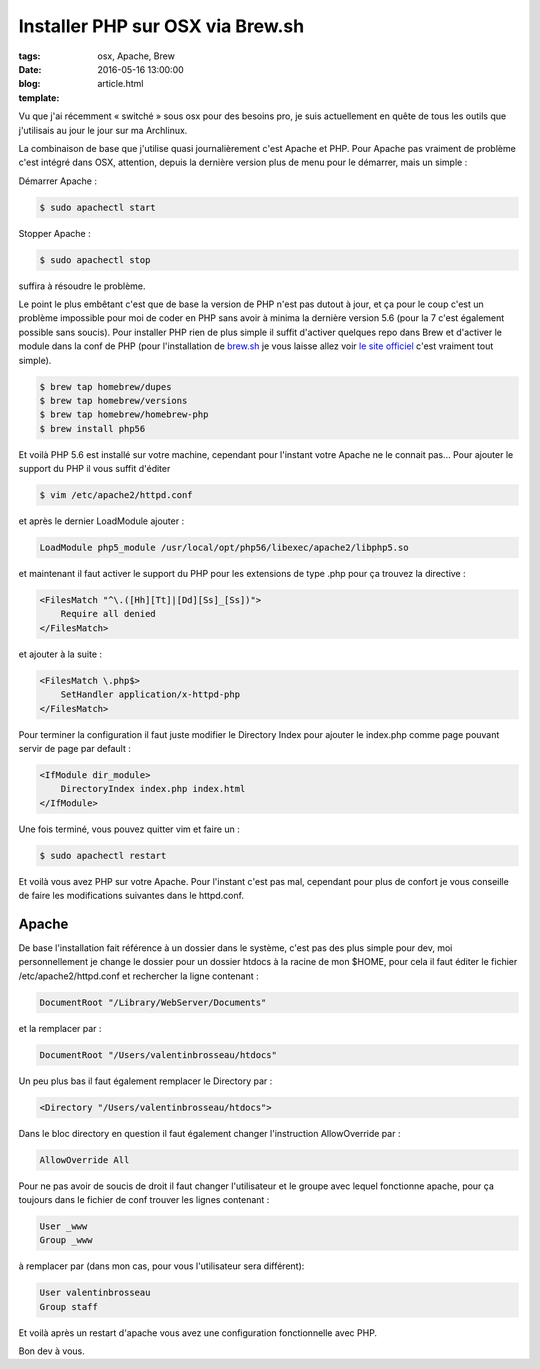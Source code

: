 Installer PHP sur OSX via Brew.sh
#################################

:tags: osx, Apache, Brew
:date: 2016-05-16 13:00:00
:blog:
:template: article.html

Vu que j'ai récemment « switché » sous osx pour des besoins pro, je suis actuellement en quête de tous les outils que j'utilisais au jour le jour sur ma Archlinux.

La combinaison de base que j'utilise quasi journalièrement c'est Apache et PHP. Pour Apache pas vraiment de problème c'est intégré dans OSX, attention, depuis la dernière version plus de menu pour le démarrer, mais un simple :

Démarrer Apache :

.. code:: bash

    $ sudo apachectl start

Stopper Apache :

.. code:: bash

    $ sudo apachectl stop


suffira à résoudre le problème.

Le point le plus embêtant c'est que de base la version de PHP n'est pas dutout à jour, et ça pour le coup c'est un problème impossible pour moi de coder en PHP sans avoir à minima la dernière version 5.6 (pour la 7 c'est également possible sans soucis). Pour installer PHP rien de plus simple il suffit d'activer quelques repo dans Brew et d'activer le module dans la conf de PHP (pour l'installation de `brew.sh`_ je vous laisse allez voir `le site officiel`_ c'est vraiment tout simple).


.. code:: bash

    $ brew tap homebrew/dupes
    $ brew tap homebrew/versions
    $ brew tap homebrew/homebrew-php
    $ brew install php56

Et voilà PHP 5.6 est installé sur votre machine, cependant pour l'instant votre Apache ne le connait pas... Pour ajouter le support du PHP il vous suffit d'éditer

.. code:: bash

    $ vim /etc/apache2/httpd.conf

et après le dernier LoadModule ajouter :

.. code:: bash

    LoadModule php5_module /usr/local/opt/php56/libexec/apache2/libphp5.so

et maintenant il faut activer le support du PHP pour les extensions de type .php pour ça trouvez la directive :

.. code:: bash

    <FilesMatch "^\.([Hh][Tt]|[Dd][Ss]_[Ss])">
        Require all denied
    </FilesMatch>

et ajouter à la suite :

.. code:: bash

    <FilesMatch \.php$>
        SetHandler application/x-httpd-php
    </FilesMatch>

Pour terminer la configuration il faut juste modifier le Directory Index pour ajouter le index.php comme page pouvant servir de page par default :

.. code:: bash

    <IfModule dir_module>
        DirectoryIndex index.php index.html
    </IfModule>


Une fois terminé, vous pouvez quitter vim et faire un :

.. code:: bash

    $ sudo apachectl restart

Et voilà vous avez PHP sur votre Apache. Pour l'instant c'est pas mal, cependant pour plus de confort je vous conseille de faire les modifications suivantes dans le httpd.conf.


Apache
======

De base l'installation fait référence à un dossier dans le système, c'est pas des plus simple pour dev, moi personnellement je change le dossier pour un dossier htdocs à la racine de mon $HOME, pour cela il faut éditer le fichier /etc/apache2/httpd.conf et rechercher la ligne contenant :

.. code:: bash

    DocumentRoot "/Library/WebServer/Documents"

et la remplacer par :

.. code:: bash

    DocumentRoot "/Users/valentinbrosseau/htdocs"

Un peu plus bas il faut également remplacer le Directory par :

.. code:: bash

    <Directory "/Users/valentinbrosseau/htdocs">

Dans le bloc directory en question il faut également changer l'instruction AllowOverride par :

.. code:: bash

    AllowOverride All

Pour ne pas avoir de soucis de droit il faut changer l'utilisateur et le groupe avec lequel fonctionne apache, pour ça toujours dans le fichier de conf trouver les lignes contenant :

.. code:: bash

    User _www
    Group _www

à remplacer par (dans mon cas, pour vous l'utilisateur sera différent):

.. code:: bash

    User valentinbrosseau
    Group staff

Et voilà après un restart d'apache vous avez une configuration fonctionnelle avec PHP.

Bon dev à vous.

.. _`brew.sh`: http://www.brew.sh/
.. _`le site officiel`: http://www.brew.sh/
